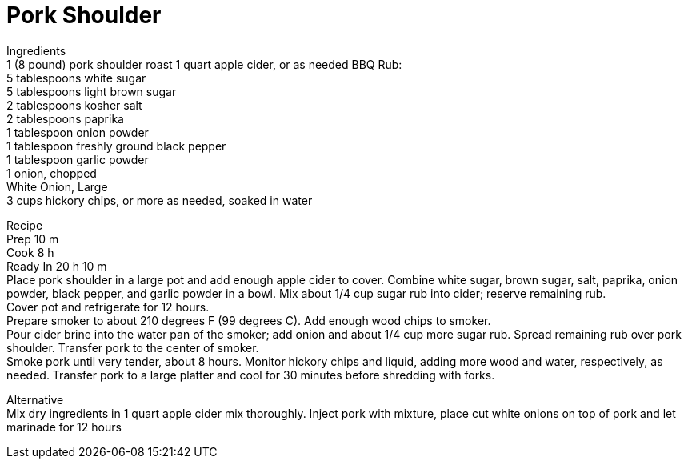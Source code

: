 = Pork Shoulder
:keywords: 
:navtitle: 
:description:
:experimental: 
:hardbreaks-option:
:imagesdir: ../images
:source-highlighter: highlight.js
:icons: font
:table-stripes: even
:tabs:
:tabs-sync-option:

Ingredients
1 (8 pound) pork shoulder roast 1 quart apple cider, or as needed BBQ Rub: 
5 tablespoons white sugar
5 tablespoons light brown sugar 
2 tablespoons kosher salt 
2 tablespoons paprika 
1 tablespoon onion powder 
1 tablespoon freshly ground black pepper 
1 tablespoon garlic powder 
1 onion, chopped
White Onion, Large 
 3 cups hickory chips, or more as needed, soaked in water

Recipe 
Prep 10 m
Cook 8 h
Ready In 20 h 10 m
Place pork shoulder in a large pot and add enough apple cider to cover. Combine white sugar, brown sugar, salt, paprika, onion powder, black pepper, and garlic powder in a bowl. Mix about 1/4 cup sugar rub into cider; reserve remaining rub.
Cover pot and refrigerate for 12 hours.
Prepare smoker to about 210 degrees F (99 degrees C). Add enough wood chips to smoker.
Pour cider brine into the water pan of the smoker; add onion and about 1/4 cup more sugar rub. Spread remaining rub over pork shoulder. Transfer pork to the center of smoker.
Smoke pork until very tender, about 8 hours. Monitor hickory chips and liquid, adding more wood and water, respectively, as needed. Transfer pork to a large platter and cool for 30 minutes before shredding with forks.


Alternative
Mix dry ingredients in 1 quart apple cider mix thoroughly. Inject pork with mixture, place cut white onions on top of pork and let marinade for 12 hours
